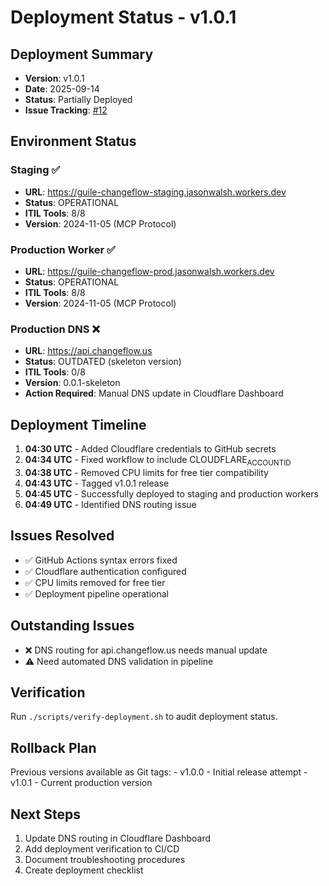 * Deployment Status - v1.0.1
:PROPERTIES:
:CUSTOM_ID: deployment-status---v1.0.1
:END:
** Deployment Summary
:PROPERTIES:
:CUSTOM_ID: deployment-summary
:END:
- *Version*: v1.0.1
- *Date*: 2025-09-14
- *Status*: Partially Deployed
- *Issue Tracking*:
  [[https://github.com/dsp-dr/guile-changeflow/issues/12][#12]]

** Environment Status
:PROPERTIES:
:CUSTOM_ID: environment-status
:END:
*** Staging ✅
:PROPERTIES:
:CUSTOM_ID: staging
:END:
- *URL*: https://guile-changeflow-staging.jasonwalsh.workers.dev
- *Status*: OPERATIONAL
- *ITIL Tools*: 8/8
- *Version*: 2024-11-05 (MCP Protocol)

*** Production Worker ✅
:PROPERTIES:
:CUSTOM_ID: production-worker
:END:
- *URL*: https://guile-changeflow-prod.jasonwalsh.workers.dev
- *Status*: OPERATIONAL
- *ITIL Tools*: 8/8
- *Version*: 2024-11-05 (MCP Protocol)

*** Production DNS ❌
:PROPERTIES:
:CUSTOM_ID: production-dns
:END:
- *URL*: https://api.changeflow.us
- *Status*: OUTDATED (skeleton version)
- *ITIL Tools*: 0/8
- *Version*: 0.0.1-skeleton
- *Action Required*: Manual DNS update in Cloudflare Dashboard

** Deployment Timeline
:PROPERTIES:
:CUSTOM_ID: deployment-timeline
:END:
1. *04:30 UTC* - Added Cloudflare credentials to GitHub secrets
2. *04:34 UTC* - Fixed workflow to include CLOUDFLARE_ACCOUNT_ID
3. *04:38 UTC* - Removed CPU limits for free tier compatibility
4. *04:43 UTC* - Tagged v1.0.1 release
5. *04:45 UTC* - Successfully deployed to staging and production workers
6. *04:49 UTC* - Identified DNS routing issue

** Issues Resolved
:PROPERTIES:
:CUSTOM_ID: issues-resolved
:END:
- ✅ GitHub Actions syntax errors fixed
- ✅ Cloudflare authentication configured
- ✅ CPU limits removed for free tier
- ✅ Deployment pipeline operational

** Outstanding Issues
:PROPERTIES:
:CUSTOM_ID: outstanding-issues
:END:
- ❌ DNS routing for api.changeflow.us needs manual update
- ⚠️ Need automated DNS validation in pipeline

** Verification
:PROPERTIES:
:CUSTOM_ID: verification
:END:
Run =./scripts/verify-deployment.sh= to audit deployment status.

** Rollback Plan
:PROPERTIES:
:CUSTOM_ID: rollback-plan
:END:
Previous versions available as Git tags: - v1.0.0 - Initial release
attempt - v1.0.1 - Current production version

** Next Steps
:PROPERTIES:
:CUSTOM_ID: next-steps
:END:
1. Update DNS routing in Cloudflare Dashboard
2. Add deployment verification to CI/CD
3. Document troubleshooting procedures
4. Create deployment checklist
